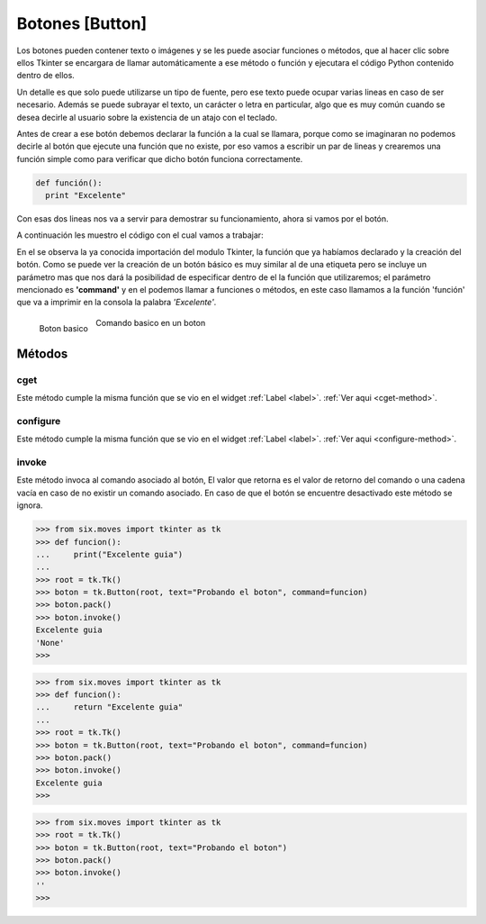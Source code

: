 .. _button:

Botones [Button]
================

Los botones pueden contener texto o imágenes y se les puede asociar funciones o métodos, que al hacer clic sobre ellos
Tkinter se encargara de llamar automáticamente a ese método o función y ejecutara el código Python contenido dentro de
ellos.

Un detalle es que solo puede utilizarse un tipo de fuente, pero ese texto puede ocupar varias lineas en caso de ser
necesario. Además se puede subrayar el texto, un carácter o letra en particular, algo que es muy común cuando se desea
decirle al usuario sobre la existencia de un atajo con el teclado.

Antes de crear a ese botón debemos declarar la función a la cual se llamara, porque como se imaginaran no podemos
decirle al botón que ejecute una función que no existe, por eso vamos a escribir un par de lineas y crearemos una
función simple como para verificar que dicho botón funciona correctamente.

.. code-block:: python

    def función():
      print "Excelente"

Con esas dos lineas nos va a servir para demostrar su funcionamiento, ahora si vamos por el botón.

A continuación les muestro el código con el cual vamos a trabajar:

.. code-block:: python
    :linenos:

    from six.moves import tkinter as tk

    def funcion():
        print("Excelente")

    root = tk.Tk()
    boton = tk.Button(root, text="Que te parece la guía?", command=funcion)
    boton.pack()
    root.mainloop()

En el se observa la ya conocida importación del modulo Tkinter, la función que ya habíamos declarado y la creación del
botón. Como se puede ver la creación de un botón básico es muy similar al de una etiqueta pero se incluye un parámetro
mas que nos dará la posibilidad de especificar dentro de el la función que utilizaremos; el parámetro mencionado es
**'command'** y en el podemos llamar a funciones o métodos, en este caso llamamos a la función 'función' que va a
imprimir en la consola la palabra *'Excelente'*.


.. figure:: img/button/basic_Button.png
    :alt: Boton basico
    :align: left

    Boton basico

.. figure:: img/button/basic_Button-command.png
    :alt: Comando basico en un boton
    :align: center

    Comando basico en un boton


Métodos
-------

.. _cget-button-method:

cget
^^^^

Este método cumple la misma función que se vio en el widget :ref:`Label <label>`. :ref:`Ver aqui <cget-method>`.

.. _configure-button-method:

configure
^^^^^^^^^

Este método cumple la misma función que se vio en el widget :ref:`Label <label>`. :ref:`Ver aqui <configure-method>`.


.. _invoke-button-method:

invoke
^^^^^^

.. py:method:: invoke()

    :return: Devuelve valor de retorno de la funcion asociada a metodo *command*
    :rtype: srt or None

Este método invoca al comando asociado al botón, El valor que retorna es el valor de retorno del comando o una cadena
vacía en caso de no existir un comando asociado. En caso de que el botón se encuentre desactivado este método se ignora.

.. code-block:: bash

    >>> from six.moves import tkinter as tk
    >>> def funcion():
    ...     print("Excelente guia")
    ...
    >>> root = tk.Tk()
    >>> boton = tk.Button(root, text="Probando el boton", command=funcion)
    >>> boton.pack()
    >>> boton.invoke()
    Excelente guia
    'None'
    >>>


.. code-block:: bash

    >>> from six.moves import tkinter as tk
    >>> def funcion():
    ...     return "Excelente guia"
    ...
    >>> root = tk.Tk()
    >>> boton = tk.Button(root, text="Probando el boton", command=funcion)
    >>> boton.pack()
    >>> boton.invoke()
    Excelente guia
    >>>


.. code-block:: bash

    >>> from six.moves import tkinter as tk
    >>> root = tk.Tk()
    >>> boton = tk.Button(root, text="Probando el boton")
    >>> boton.pack()
    >>> boton.invoke()
    ''
    >>>
